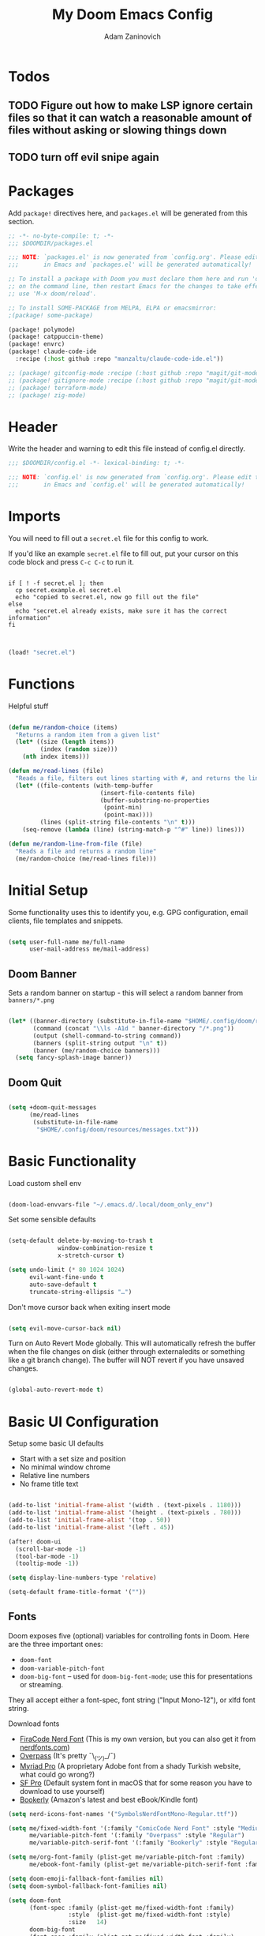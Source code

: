 #+title:  My Doom Emacs Config
#+author: Adam Zaninovich
#+PROPERTY: header-args:emacs-lisp :tangle ./config.el


* Table of Contents :TOC_2:noexport:
- [[#todos][Todos]]
  - [[#figure-out-how-to-make-lsp-ignore-certain-files-so-that-it-can-watch-a-reasonable-amount-of-files-without-asking-or-slowing-things-down][Figure out how to make LSP ignore certain files so that it can watch a reasonable amount of files without asking or slowing things down]]
  - [[#turn-off-evil-snipe-again][turn off evil snipe again]]
- [[#packages][Packages]]
- [[#header][Header]]
- [[#imports][Imports]]
- [[#functions][Functions]]
- [[#initial-setup][Initial Setup]]
  - [[#doom-banner][Doom Banner]]
  - [[#doom-quit][Doom Quit]]
- [[#basic-functionality][Basic Functionality]]
- [[#basic-ui-configuration][Basic UI Configuration]]
  - [[#fonts][Fonts]]
  - [[#theme][Theme]]
- [[#setup-direnv][Setup Direnv]]
- [[#setup-indent][Setup Indent]]
- [[#org-mode][Org Mode]]
  - [[#better-font-faces][Better font faces]]
  - [[#basic-config][Basic Config]]
  - [[#auto-tangle-configuration-files][Auto-tangle Configuration Files]]
- [[#plugin-config][Plugin Config]]
  - [[#doom-modeline][Doom Modeline]]
  - [[#evil][EVIL]]
  - [[#magit][Magit]]
  - [[#org-roam-not-using][Org Roam (not using)]]
  - [[#flycheck][Flycheck]]
  - [[#treemacs][Treemacs]]
  - [[#tabs][Tabs]]
  - [[#projectile][Projectile]]
  - [[#evil-snipe][Evil-Snipe]]
  - [[#pdfs][PDFs]]
  - [[#lsp][LSP]]
  - [[#company][Company]]
  - [[#elixir][Elixir]]
- [[#tramp][Tramp]]
- [[#key-bindings][Key Bindings]]
- [[#additional-information][Additional Information]]

* Todos

** TODO Figure out how to make LSP ignore certain files so that it can watch a reasonable amount of files without asking or slowing things down
** TODO turn off evil snipe again

* Packages

Add ~package!~ directives here, and ~packages.el~ will be generated from this section.

#+begin_src emacs-lisp :tangle ./packages.el
;; -*- no-byte-compile: t; -*-
;;; $DOOMDIR/packages.el

;;; NOTE: `packages.el' is now generated from `config.org'. Please edit that file
;;;       in Emacs and `packages.el' will be generated automatically!

;; To install a package with Doom you must declare them here and run 'doom sync'
;; on the command line, then restart Emacs for the changes to take effect -- or
;; use 'M-x doom/reload'.

;; To install SOME-PACKAGE from MELPA, ELPA or emacsmirror:
;(package! some-package)

(package! polymode)
(package! catppuccin-theme)
(package! envrc)
(package! claude-code-ide
  :recipe (:host github :repo "manzaltu/claude-code-ide.el"))

;; (package! gitconfig-mode :recipe (:host github :repo "magit/git-modes" :files ("gitconfig-mode.el")))
;; (package! gitignore-mode :recipe (:host github :repo "magit/git-modes" :files ("gitignore-mode.el")))
;; (package! terraform-mode)
;; (package! zig-mode)

#+end_src

* Header

Write the header and warning to edit this file instead of config.el directly.

#+begin_src emacs-lisp
;;; $DOOMDIR/config.el -*- lexical-binding: t; -*-

;;; NOTE: `config.el' is now generated from `config.org'. Please edit that file
;;;       in Emacs and `config.el' will be generated automatically!
#+end_src

* Imports

You will need to fill out a =secret.el= file for this config to work.

If you'd like an example =secret.el= file to fill out, put your cursor on this code block and press =C-c C-c= to run it.

#+begin_src shell :results output verbatim

if [ ! -f secret.el ]; then
  cp secret.example.el secret.el
  echo "copied to secret.el, now go fill out the file"
else
  echo "secret.el already exists, make sure it has the correct information"
fi

#+end_src

#+begin_src emacs-lisp

(load! "secret.el")

#+end_src

* Functions

Helpful stuff

#+begin_src emacs-lisp

(defun me/random-choice (items)
  "Returns a random item from a given list"
  (let* ((size (length items))
         (index (random size)))
    (nth index items)))

(defun me/read-lines (file)
  "Reads a file, filters out lines starting with #, and returns the lines as a list"
  (let* ((file-contents (with-temp-buffer
                          (insert-file-contents file)
                          (buffer-substring-no-properties
                           (point-min)
                           (point-max))))
         (lines (split-string file-contents "\n" t)))
    (seq-remove (lambda (line) (string-match-p "^#" line)) lines)))

(defun me/random-line-from-file (file)
  "Reads a file and returns a random line"
  (me/random-choice (me/read-lines file)))

#+end_src

* Initial Setup

Some functionality uses this to identify you, e.g. GPG configuration, email clients, file templates and snippets.

#+begin_src emacs-lisp

(setq user-full-name me/full-name
      user-mail-address me/mail-address)

#+end_src

** Doom Banner

Sets a random banner on startup - this will select a random banner from ~banners/*.png~

#+begin_src emacs-lisp

(let* ((banner-directory (substitute-in-file-name "$HOME/.config/doom/resources/banners"))
       (command (concat "\\ls -A1d " banner-directory "/*.png"))
       (output (shell-command-to-string command))
       (banners (split-string output "\n" t))
       (banner (me/random-choice banners)))
  (setq fancy-splash-image banner))

#+end_src

** Doom Quit

#+begin_src emacs-lisp

(setq +doom-quit-messages
      (me/read-lines
       (substitute-in-file-name
        "$HOME/.config/doom/resources/messages.txt")))

#+end_src

* Basic Functionality
Load custom shell env

#+begin_src emacs-lisp

(doom-load-envvars-file "~/.emacs.d/.local/doom_only_env")

#+end_src

Set some sensible defaults

#+begin_src emacs-lisp

(setq-default delete-by-moving-to-trash t
              window-combination-resize t
              x-stretch-cursor t)

(setq undo-limit (* 80 1024 1024)
      evil-want-fine-undo t
      auto-save-default t
      truncate-string-ellipsis "…")

#+end_src

Don't move cursor back when exiting insert mode

#+begin_src emacs-lisp

(setq evil-move-cursor-back nil)

#+end_src

Turn on Auto Revert Mode globally. This will automatically refresh the buffer when the file changes on disk (either through externaledits or something like a git branch change). The buffer will NOT revert if you have unsaved changes.

#+begin_src emacs-lisp

(global-auto-revert-mode t)

#+end_src

* Basic UI Configuration

Setup some basic UI defaults

+ Start with a set size and position
+ No minimal window chrome
+ Relative line numbers
+ No frame title text

#+begin_src emacs-lisp

(add-to-list 'initial-frame-alist '(width . (text-pixels . 1180)))
(add-to-list 'initial-frame-alist '(height . (text-pixels . 780)))
(add-to-list 'initial-frame-alist '(top . 50))
(add-to-list 'initial-frame-alist '(left . 45))

(after! doom-ui
  (scroll-bar-mode -1)
  (tool-bar-mode -1)
  (tooltip-mode -1))

(setq display-line-numbers-type 'relative)

(setq-default frame-title-format '(""))

#+end_src

** Fonts

Doom exposes five (optional) variables for controlling fonts in Doom. Here are the three important ones:

+ ~doom-font~
+ ~doom-variable-pitch-font~
+ ~doom-big-font~ -- used for ~doom-big-font-mode~; use this for presentations or streaming.

They all accept either a font-spec, font string ("Input Mono-12"), or xlfd font string.

Download fonts
+ [[https://github.com/adamzaninovich/fira-code-nerd-font-linux-mac-otf][FiraCode Nerd Font]] (This is my own version, but you can also get it from [[https://www.nerdfonts.com/][nerdfonts.com]])
+ [[https://overpassfont.org/][Overpass]] (It's pretty ¯\_(ツ)_/¯)
+ [[https://www.cufonfonts.com/font/myriad-pro][Myriad Pro]] (A proprietary Adobe font from a shady Turkish website, what could go wrong?)
+ [[https://developer.apple.com/fonts/][SF Pro]] (Default system font in macOS that for some reason you have to download to use yourself)
+ [[https://the-digital-reader.com/wp-content/uploads/2016/04/Ember-bookerly.zip][Bookerly]] (Amazon's latest and best eBook/Kindle font)

#+begin_src emacs-lisp
(setq nerd-icons-font-names '("SymbolsNerdFontMono-Regular.ttf"))

(setq me/fixed-width-font '(:family "ComicCode Nerd Font" :style "Medium")
      me/variable-pitch-font '(:family "Overpass" :style "Regular")
      me/variable-pitch-serif-font '(:family "Bookerly" :style "Regular"))

(setq me/org-font-family (plist-get me/variable-pitch-font :family)
      me/ebook-font-family (plist-get me/variable-pitch-serif-font :family))

(setq doom-emoji-fallback-font-families nil)
(setq doom-symbol-fallback-font-families nil)

(setq doom-font
      (font-spec :family (plist-get me/fixed-width-font :family)
                 :style  (plist-get me/fixed-width-font :style)
                 :size   14)
      doom-big-font
      (font-spec :family (plist-get me/fixed-width-font :family)
                 :style  (plist-get me/fixed-width-font :style)
                 :size   20)
      doom-variable-pitch-font
      (font-spec :family (plist-get me/variable-pitch-font :family)
                 :style  (plist-get me/variable-pitch-font :style)
                 :size   16))

#+end_src

** Theme

There are two ways to load a theme. Both assume the theme is installed and available. You can either set ~doom-theme~ or manually load a theme with the ~load-theme~ function.

Some good themes:
+ doom-one (default)
+ doom-nord
+ doom-palenight

#+begin_src emacs-lisp

(setq doom-theme 'doom-rose-pine-moon)

;; (use-package! catppuccin-theme
;;   :init (setq catppuccin-flavor 'mocha)
;;   :hook (after-init . (lambda () (load-theme 'catppuccin))))


#+end_src

* Setup Direnv

#+begin_src emacs-lisp

(use-package! envrc
  :hook (after-init . envrc-global-mode))

#+end_src

* Setup Indent
Based on [[http://blog.binchen.org/posts/easy-indentation-setup-in-emacs-for-web-development.html][this]].

#+begin_src emacs-lisp

(defun me/setup-indent (n)
  ;; java/c/c++
  (setq-local c-basic-offset n)

  ;; shell
  (setq-local sh-basic-offset n)

  ;; web development
  (setq-local coffee-tab-width n) ; coffeescript
  (setq-local javascript-indent-level n) ; javascript-mode
  (setq-local js-indent-level n) ; js-mode
  (setq-local js2-basic-offset n) ; js2-mode, in latest js2-mode, it's alias of js-indent-level
  (setq-local web-mode-markup-indent-offset n) ; web-mode, html tag in html file
  (setq-local web-mode-css-indent-offset n) ; web-mode, css in html file
  (setq-local web-mode-code-indent-offset n) ; web-mode, js code in html file
  (setq-local css-indent-offset n) ; css-mode
  (setq-local rustic-mode-indent-offset n) ; css-mode
  )

(defun me/office-code-style ()
  (interactive)
  (message "Office code style!")
  ;; use tab instead of space
  (setq-local indent-tabs-mode t)
  ;; indent 4 spaces width
  (me/setup-indent 4))

(defun me/personal-code-style ()
  (interactive)
  (message "My personal code style!")
  ;; use space instead of tab
  (setq indent-tabs-mode nil)
  ;; indent 2 spaces width
  (me/setup-indent 2))

(defun me/setup-develop-environment ()
  (interactive)
  (me/personal-code-style))

;; How to do this dynamically based on project name:
;; (defun me/setup-develop-environment ()
;;   (interactive)
;;   (let ((proj-dir (file-name-directory (buffer-file-name))))
;;     ;; if hobby project path contains string "hobby-proj1"
;;     (if (string-match-p "hobby-proj1" proj-dir)
;;         (me/personal-code-style))
;;     ;; if commericial project path contains string "commerical-proj"
;;     (if (string-match-p "commerical-proj" proj-dir)
;;         (me/office-code-style))))

;; prog-mode-hook requires emacs24+
(add-hook 'prog-mode-hook 'me/setup-develop-environment)
;; a few major-modes does NOT inherited from prog-mode
(add-hook 'web-mode-hook 'me/setup-develop-environment)

#+end_src
* Org Mode
** Better font faces

+ Set faces for heading levels
+ Ensure that anything that should be fixed-pitch in Org files appears that way

#+begin_src emacs-lisp

(defun me/org-font-setup ()
  (dolist (face '((:name org-level-1 :weight bold   :height 1.3)
                  (:name org-level-2 :weight bold   :height 1.2)
                  (:name org-level-3 :weight bold   :height 1.1)
                  (:name org-level-4 :weight normal :height 1.1)
                  (:name org-level-5 :weight normal :height 1.1)
                  (:name org-level-6 :weight normal :height 1.1)
                  (:name org-level-7 :weight normal :height 1.1)
                  (:name org-level-8 :weight normal :height 1.1)))

    (set-face-attribute (plist-get face :name) nil
                        :family me/org-font-family
                        :weight (plist-get face :weight)
                        :height (plist-get face :height))))

#+end_src

** Basic Config

+ set org directory and agenda files
+ add timestamp when finished
+ add some org templates (try =<el= =TAB= in insert mode)
+ indent text according to outline structure
+ use variable pitch fonts in org mode
+ better text wrapping
+ setup fonts
+ no line numbers
+ habit support (syncs with [[https://xenodium.com/frictionless-org-habits-on-ios/][FlatHabit]])

#+begin_src emacs-lisp

(require 'org-tempo)
(require 'org-habit)

(after! org
  (setq
   org-ellipsis " ▾"
   org-directory "~/projects/org/"
   org-agenda-files '("~/projects/org/agenda.org"
                      "~/projects/org/todo.org"
                      "~/Documents/FlatHabits/MyHabits.org")
   org-log-done 'time)

  (add-to-list 'org-structure-template-alist '("el"  . "src emacs-lisp"))
  (add-to-list 'org-structure-template-alist '("sh"  . "src sh"))
  (add-to-list 'org-structure-template-alist '("iex" . "src elixir"))
  (variable-pitch-mode 1)
  (me/org-font-setup))

(add-hook 'org-mode-hook (lambda ()
                           (visual-fill-column-mode 1)
                           (setq-local visual-fill-column-center-text t
                                       visual-fill-column-width 100)

                           (org-indent-mode 1)
                           (visual-line-mode 1)
                           (display-line-numbers-mode 0)))

#+end_src

** Auto-tangle Configuration Files

List the files here that you want to auto-tangle on save

#+begin_src emacs-lisp

(defun me/org-babel-tangle-config ()
  (when (member (buffer-file-name)
                (list (expand-file-name "~/.config/doom/config.org")
                      (expand-file-name "~/.config/doom/install.org")))
    (let ((org-confirm-babel-evaluate nil))
      (org-babel-tangle))))

(add-hook 'org-mode-hook (lambda () (add-hook 'after-save-hook #'me/org-babel-tangle-config)))

#+end_src

* Plugin Config
** Doom Modeline
+ show mode icons
+ make the modeline /slightly/ taller
+ show the project name in the modeline

#+begin_src emacs-lisp

(after! doom-modeline
  (setq
   doom-modeline-major-mode-icon t
   doom-modeline-height 35
   doom-modeline-persp-name t))

#+end_src

Display the current time in the modeline (without date or load average)

#+begin_src emacs-lisp

(setq display-time-day-and-date nil
      display-time-default-load-average nil)

(display-time-mode 1)

#+end_src

If there is a battery, as in, on a laptop, then display it in the modeline

#+begin_src emacs-lisp

(if (equal "Battery status not available"
           (battery))
    (display-battery-mode 0)
    (display-battery-mode 1))

#+end_src

LF UTF-8 is the default file encoding, and thus not worth noting in the modeline. So, let’s conditionally hide it and only show the encoding when it's different

#+begin_src emacs-lisp

(defun me/doom-modeline-conditional-buffer-encoding ()
  "We expect the encoding to be LF UTF-8, so only show the modeline when this is not the case"
  (setq-local doom-modeline-buffer-encoding
              (unless (and (memq (plist-get (coding-system-plist buffer-file-coding-system) :category)
                                 '(coding-category-undecided coding-category-utf-8))
                           (not (memq (coding-system-eol-type buffer-file-coding-system) '(1 2))))
                t)))

(add-hook 'after-change-major-mode-hook #'me/doom-modeline-conditional-buffer-encoding)

#+end_src

** EVIL

I don’t use evil-escape-mode, so I may as well turn it off, I’ve heard it contributes a typing delay. I’m not sure it’s much, but it is an extra pre-command-hook that I don’t benefit from, so...

#+begin_src emacs-lisp

(after! evil-escape (evil-escape-mode -1))

#+end_src

** Magit

#+BEGIN_SRC emacs-lisp

(setq magit-revision-show-gravatars '("^Author:     " . "^Commit:     "))

#+END_SRC

** Org Roam (not using)

#+begin_src emacs-lisp

;; (use-package! org-roam
;;   :defer t
;;   :init
;;   (setq org-roam-directory "~/Documents/OrgRoam")
;;   (setq +org-roam-open-buffer-on-find-file nil))

#+end_src

** Flycheck

Turns off proselint because it complains when I cuss and we can't have that

#+begin_src emacs-lisp

(setq-default flycheck-disabled-checkers '(proselint))

#+end_src

** Treemacs

Set Treemacs visual config and theme

#+begin_src emacs-lisp

(setq
 treemacs-width 30
 treemacs-follow-mode t
 treemacs-position 'left
 doom-themes-treemacs-theme "doom-colors")

#+end_src

** Tabs

Set Centaur tabs visuals and font

Also, make most tabs group by project not by org or elisp modes

Sets up tab grouping by:
+ *star buffers and magit buffers
+ EShell buffers
+ Dired buffers
+ Everything else is grouped by project

#+begin_src emacs-lisp

(after! centaur-tabs
  (centaur-tabs-group-by-projectile-project)
  (setq
   centaur-tabs-style "bar"
   centaur-tabs-set-bar 'none
   centaur-tabs-bar-height 30
   centaur-tabs-height 28)

  (centaur-tabs-change-fonts (plist-get me/fixed-width-font :family) 130)

  (defun centaur-tabs-hide-tab (x)
    "Do no to show buffer X in tabs."
    (let ((name (format "%s" x)))
        (or
        ;; Current window is not dedicated window.
        (window-dedicated-p (selected-window))

        ;; Buffer name not match below blacklist.
        (string-suffix-p "ex[web]" name)
        (string-prefix-p "*epc" name)
        (string-prefix-p "*helm" name)
        (string-prefix-p "*Helm" name)
        (string-prefix-p "*Compile-Log*" name)
        (string-prefix-p "*lsp" name)
        (string-prefix-p "*company" name)
        (string-prefix-p "*Flycheck" name)
        (string-prefix-p "*tramp" name)
        (string-prefix-p " *Mini" name)
        (string-prefix-p "*help" name)
        (string-prefix-p "*straight" name)
        (string-prefix-p " *temp" name)
        (string-prefix-p "*Help" name)
        (string-prefix-p "*mybuf" name)

        ;; Is not magit buffer.
        (and (string-prefix-p "magit" name)
            (not (file-name-extension name)))
        )))
)

#+end_src

** Projectile

Set projectile ignored projects
Set Projectile project search path

Refresh projects with ~M-x projectile-discover-projects-in-search-path~.

#+begin_src emacs-lisp

(after! projectile
  (add-hook 'projectile-after-switch-project-hook (lambda ()
        (if (s-suffix? "printserver/" (projectile-project-root))
            (setq-local lsp-elixir-project-dir "printserver/packages/ex_printserver/"))))
  (setq projectile-ignored-projects '("~/" "/tmp/" "~/.emacs.d/" "/opt/homebrew/"))
  (setq projectile-project-search-path '("~/projects/" "~/campaigns/")))

#+end_src

** Evil-Snipe

Disable evil-snipe mode so that =S= and =s= work as they do in vim

#+begin_src emacs-lisp

(remove-hook 'doom-first-input-hook #'evil-snipe-mode)

#+end_src

** PDFs

This takes emacs from freezing up when opening a PDF to rendering it smoothly on a HiDPI screen

#+begin_src emacs-lisp

(use-package! pdf-tools
  :defer t
  :config
  (pdf-loader-install)
  (setq pdf-view-use-scaling t
        pdf-view-use-imagemagick nil))

#+end_src

** LSP

Do not watch files because it's annoying when it asks every time

#+begin_src emacs-lisp

(setq lsp-enable-file-watchers nil)

#+end_src

** Company

#+begin_src emacs-lisp

(setq company-idle-delay 0.5)

#+end_src


** Claude Code IDE

#+begin_src emacs-lisp

(use-package! claude-code-ide
  :bind ("C-c C-'" . claude-code-ide-menu)
  :config
  (claude-code-ide-emacs-tools-setup))

#+end_src

** Elixir

#+begin_src emacs-lisp

;; experimental treesitter setup

;; (use-package
;;   emacs
;;   :ensure nil
;;   :custom

;;   ;; Should use:
;;   ;; (mapc #'treesit-install-language-grammar (mapcar #'car treesit-language-source-alist)) ;
;;   ;; at least once per installation or while changing this list
;;   (treesit-language-source-alist
;;    '((heex "https://github.com/phoenixframework/tree-sitter-heex")
;;      (elixir "https://github.com/elixir-lang/tree-sitter-elixir")))
;;   (major-mode-remap-alist
;;    '((elixir-mode . elixir-ts-mode)))
;; )

;; (use-package
;;  eglot
;;  :ensure nil
;;  :config (add-to-list 'eglot-server-programs '(elixir-ts-mode "language_server.sh")))

;; (use-package
;;  eglot
;;  :ensure nil
;;  :config
;;  (add-to-list
;;   'eglot-server-programs `((elixir-ts-mode heex-ts-mode elixir-mode) . ("language_server.sh"))))


;; (use-package
;;  elixir-ts-mode
;;  :hook (elixir-ts-mode . eglot-ensure)
;;  (elixir-ts-mode
;;   .
;;   (lambda ()
;;     (push '(">=" . ?\u2265) prettify-symbols-alist)
;;     (push '("<=" . ?\u2264) prettify-symbols-alist)
;;     (push '("!=" . ?\u2260) prettify-symbols-alist)
;;     (push '("==" . ?\u2A75) prettify-symbols-alist)
;;     (push '("=~" . ?\u2245) prettify-symbols-alist)
;;     (push '("<-" . ?\u2190) prettify-symbols-alist)
;;     (push '("->" . ?\u2192) prettify-symbols-alist)
;;     (push '("<-" . ?\u2190) prettify-symbols-alist)
;;     (push '("|>" . ?\u25B7) prettify-symbols-alist)))
;;  (before-save . eglot-format))


#+end_src


Create a buffer-local hook to run elixir-format on save, only when we enable elixir-mode.

#+begin_src emacs-lisp

;; bind alchemist keys
;; (setq alchemist-key-command-prefix (kbd doom-localleader-key))

(map! :after elixir-mode
      :map elixir-mode-map
      :localleader
      :n "f" #'elixir-format)

;; Enable format and iex reload on save
(add-hook 'elixir-mode-hook
          (lambda ()
            (add-hook 'before-save-hook 'elixir-format nil t)
            ;;(add-hook 'after-save-hook 'alchemist-iex-reload-module)
            (delete 'elixir-credo flycheck-checkers)
            ))

(setq buffer-save-without-query t)

#+end_src

*** Setup Ploymode with Elixir and Web Mode

This sets up support for webmode inside of =~H= Liveview eex sigils in Elixir files as well as support for ~.heex~ template files

#+begin_src emacs-lisp

(use-package! polymode
  :defer t
  :mode ("\.ex$" . poly-elixir-web-mode)
  :config
  (define-hostmode poly-elixir-hostmode :mode 'elixir-mode)
  (define-innermode poly-liveview-expr-elixir-innermode
    :mode 'web-mode
    :head-matcher (rx line-start (* space) "~H" (= 3 (char "\"'")) line-end)
    :tail-matcher (rx line-start (* space) (= 3 (char "\"'")) line-end)
    :head-mode 'host
    :tail-mode 'host
    :allow-nested nil
    :keep-in-mode 'host
    :fallback-mode 'host)
  (define-polymode poly-elixir-web-mode
    :hostmode 'poly-elixir-hostmode
    :innermodes '(poly-liveview-expr-elixir-innermode)))

(after! web-mode
  (dolist (tuple '(("elixir" . "\\.ex\\'")
                   ("elixir" . "\\.eex\\'")
                   ("elixir" . "\\.heex\\'")))
    (add-to-list 'web-mode-engines-alist tuple)))

#+end_src

* Tramp

To use Tramp to edit files on remote servers, just use ~find-file~ (=SPC .=) and type something like =/ssh:user@server:file/or/directory= or =/ssh:server:=.

Tramp needs to recognize the prompt on the remote server to work correctly.

Below I set tramp's terminal type to ~tramp~ so that I can use that in my remote configs.

If you have customized your prompt on the remote server, make sure that you add something like the following early on in the shell startup process. (I put it at the top of my ~.bashrc~)

#+begin_src sh

# remote: ~/.bashrc

# bail out before setting custom prompt (or anything else that tramp doesn't need)
[ "$TERM" = "tramp" ] && return

# or at the very least

if [ "$TERM" = "tramp" ]; then
  export PS1='$ '
else
  # load custom prompt here
fi

#+end_src

#+begin_src emacs-lisp

(setq tramp-default-method "ssh")
(setq tramp-terminal-type "tramp")

#+end_src

* Key Bindings

#+begin_src emacs-lisp

(map! :desc "Open Dired here" :n "-" #'dired-jump)

(map! :desc "Centaur Tabs" :n "SPC t t" #'centaur-tabs-mode)
(map! :desc "Next Tab" :g "s-}" #'centaur-tabs-forward)
(map! :desc "Previous Tab" :g "s-{" #'centaur-tabs-backward)

(map! :desc "Decrease current window width" :g "s-[" #'evil-window-decrease-width)
(map! :desc "Increase current window width" :g "s-]" #'evil-window-increase-width)

#+end_src

* Additional Information

Here are some additional functions/macros that could help you configure Doom:

+ ~load!~ for loading external *.el files relative to this one
+ ~use-package!~ for configuring packages
+ ~after!~ for running code after a package has loaded
+ ~add-load-path!~ for adding directories to the ~load-path~, relative to
  this file. Emacs searches the ~load-path~ when you load packages with
  ~require~ or ~use-package~.
+ ~map!~ for binding new keys

To get information about any of these functions/macros, move the cursor over
the highlighted symbol at press =k= (non-evil users must press =C-c c k=).
This will open documentation for it, including demos of how they are used.

You can also try =gd= (or =C-c c d=) to jump to their definition and see how
they are implemented.
